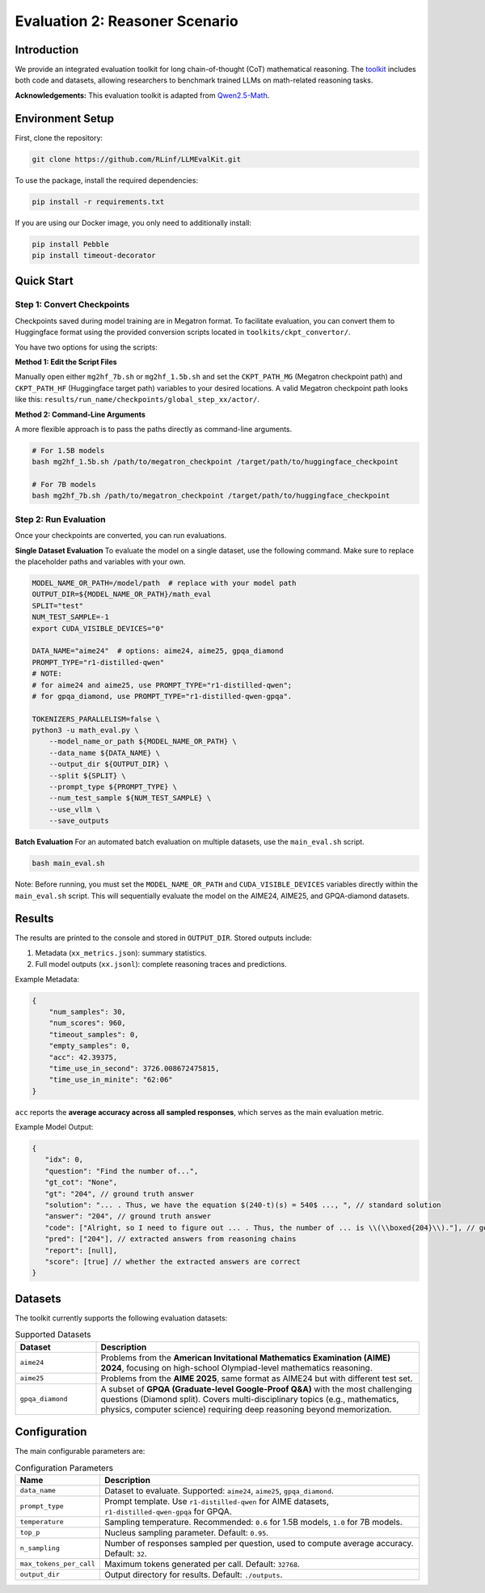 Evaluation 2: Reasoner Scenario
=================================

Introduction
------------
We provide an integrated evaluation toolkit for long chain-of-thought (CoT) mathematical reasoning.  
The `toolkit <https://github.com/RLinf/LLMEvalKit>`_ includes both code and datasets, allowing researchers to benchmark trained LLMs on math-related reasoning tasks.  

**Acknowledgements:** This evaluation toolkit is adapted from `Qwen2.5-Math <https://github.com/QwenLM/Qwen2.5-Math>`_.

Environment Setup
-----------------
First, clone the repository:

.. code-block:: bash

   git clone https://github.com/RLinf/LLMEvalKit.git 

To use the package, install the required dependencies:

.. code-block:: bash

   pip install -r requirements.txt 

If you are using our Docker image, you only need to additionally install:

.. code-block:: bash

   pip install Pebble
   pip install timeout-decorator

Quick Start
-----------

Step 1: Convert Checkpoints
^^^^^^^^^^^^^^^^^^^^^^^^^^^

Checkpoints saved during model training are in Megatron format. To facilitate evaluation, you can convert them to Huggingface format using the provided conversion scripts located in ``toolkits/ckpt_convertor/``.

You have two options for using the scripts:

**Method 1: Edit the Script Files**

Manually open either ``mg2hf_7b.sh`` or ``mg2hf_1.5b.sh`` and set the ``CKPT_PATH_MG`` (Megatron checkpoint path) and ``CKPT_PATH_HF`` (Huggingface target path) variables to your desired locations.
A valid Megatron checkpoint path looks like this: ``results/run_name/checkpoints/global_step_xx/actor/``.  

**Method 2: Command-Line Arguments**

A more flexible approach is to pass the paths directly as command-line arguments.

.. code-block:: bash

   # For 1.5B models
   bash mg2hf_1.5b.sh /path/to/megatron_checkpoint /target/path/to/huggingface_checkpoint

   # For 7B models
   bash mg2hf_7b.sh /path/to/megatron_checkpoint /target/path/to/huggingface_checkpoint

Step 2: Run Evaluation
^^^^^^^^^^^^^^^^^^^^^^

Once your checkpoints are converted, you can run evaluations.

**Single Dataset Evaluation**
To evaluate the model on a single dataset, use the following command. Make sure to replace the placeholder paths and variables with your own.

.. code-block:: bash

   MODEL_NAME_OR_PATH=/model/path  # replace with your model path
   OUTPUT_DIR=${MODEL_NAME_OR_PATH}/math_eval
   SPLIT="test"
   NUM_TEST_SAMPLE=-1
   export CUDA_VISIBLE_DEVICES="0"

   DATA_NAME="aime24"  # options: aime24, aime25, gpqa_diamond
   PROMPT_TYPE="r1-distilled-qwen"
   # NOTE:
   # for aime24 and aime25, use PROMPT_TYPE="r1-distilled-qwen";
   # for gpqa_diamond, use PROMPT_TYPE="r1-distilled-qwen-gpqa".

   TOKENIZERS_PARALLELISM=false \
   python3 -u math_eval.py \
       --model_name_or_path ${MODEL_NAME_OR_PATH} \
       --data_name ${DATA_NAME} \
       --output_dir ${OUTPUT_DIR} \
       --split ${SPLIT} \
       --prompt_type ${PROMPT_TYPE} \
       --num_test_sample ${NUM_TEST_SAMPLE} \
       --use_vllm \
       --save_outputs

**Batch Evaluation**
For an automated batch evaluation on multiple datasets, use the ``main_eval.sh`` script.

.. code-block:: bash

   bash main_eval.sh

Note: Before running, you must set the ``MODEL_NAME_OR_PATH`` and ``CUDA_VISIBLE_DEVICES`` variables directly within the ``main_eval.sh`` script. This will sequentially evaluate the model on the AIME24, AIME25, and GPQA-diamond datasets.

Results
-------
The results are printed to the console and stored in ``OUTPUT_DIR``.  
Stored outputs include:

1. Metadata (``xx_metrics.json``): summary statistics.  
2. Full model outputs (``xx.jsonl``): complete reasoning traces and predictions.  

Example Metadata:

.. code-block:: javascript

   {
       "num_samples": 30,
       "num_scores": 960,
       "timeout_samples": 0,
       "empty_samples": 0,
       "acc": 42.39375,
       "time_use_in_second": 3726.008672475815,
       "time_use_in_minite": "62:06"
   }

``acc`` reports the **average accuracy across all sampled responses**, which serves as the main evaluation metric.  

Example Model Output:

.. code-block:: javascript

   {
      "idx": 0, 
      "question": "Find the number of...", 
      "gt_cot": "None", 
      "gt": "204", // ground truth answer
      "solution": "... . Thus, we have the equation $(240-t)(s) = 540$ ..., ", // standard solution
      "answer": "204", // ground truth answer
      "code": ["Alright, so I need to figure out ... . Thus, the number of ... is \\(\\boxed{204}\\)."], // generated reasoning chains
      "pred": ["204"], // extracted answers from reasoning chains
      "report": [null], 
      "score": [true] // whether the extracted answers are correct
   }

Datasets
--------
The toolkit currently supports the following evaluation datasets:

.. list-table:: Supported Datasets
   :header-rows: 1
   :widths: 20 80

   * - Dataset
     - Description
   * - ``aime24``
     - Problems from the **American Invitational Mathematics Examination (AIME) 2024**, focusing on high-school Olympiad-level mathematics reasoning.
   * - ``aime25``
     - Problems from the **AIME 2025**, same format as AIME24 but with different test set.
   * - ``gpqa_diamond``
     - A subset of **GPQA (Graduate-level Google-Proof Q&A)** with the most challenging questions (Diamond split). Covers multi-disciplinary topics (e.g., mathematics, physics, computer science) requiring deep reasoning beyond memorization.

Configuration
-------------
The main configurable parameters are:

.. list-table:: Configuration Parameters
   :header-rows: 1
   :widths: 20 80

   * - Name
     - Description
   * - ``data_name``
     - Dataset to evaluate. Supported: ``aime24``, ``aime25``, ``gpqa_diamond``.
   * - ``prompt_type``
     - Prompt template. Use ``r1-distilled-qwen`` for AIME datasets, ``r1-distilled-qwen-gpqa`` for GPQA.
   * - ``temperature``
     - Sampling temperature. Recommended: ``0.6`` for 1.5B models, ``1.0`` for 7B models.
   * - ``top_p``
     - Nucleus sampling parameter. Default: ``0.95``.
   * - ``n_sampling``
     - Number of responses sampled per question, used to compute average accuracy. Default: ``32``.
   * - ``max_tokens_per_call``
     - Maximum tokens generated per call. Default: ``32768``.
   * - ``output_dir``
     - Output directory for results. Default: ``./outputs``.


